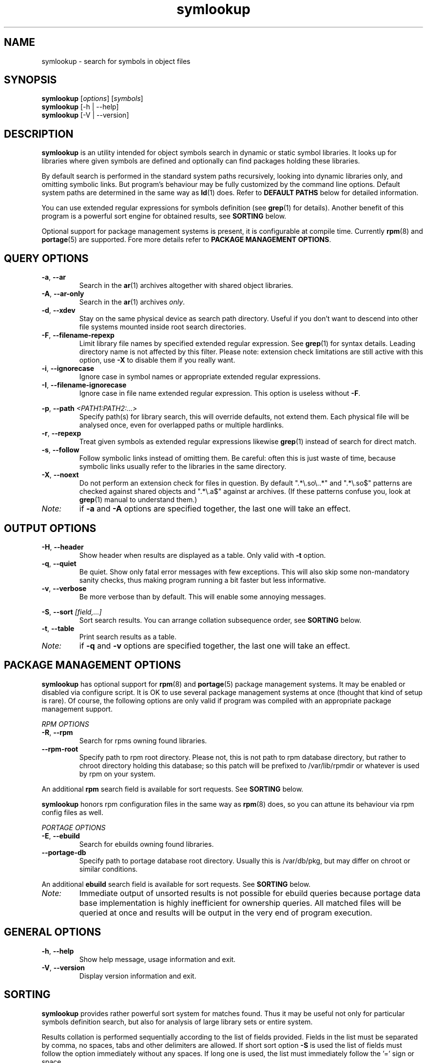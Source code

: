 .\" symlookup manual page
.\" Copyright © 2007-2010 Andrew Savchenko
.\"
.\" This file is part of symlookup.
.\"
.\" symlookup is free software: you can redistribute it and/or modify
.\" it under the terms of the GNU General Public License version 3 as
.\" published by the Free Software Foundation
.\"
.\" symlookup is distributed in the hope that it will be useful,
.\" but WITHOUT ANY WARRANTY; without even the implied warranty of
.\" MERCHANTABILITY or FITNESS FOR A PARTICULAR PURPOSE.  See the
.\" GNU General Public License version 3 for more details.
.\"
.\" You should have received a copy of the GNU General Public License version 3
.\" along with symlookup. If not, see <http://www.gnu.org/licenses/>.
.\"
.TH symlookup 1 "12 Oct 2010" "version 0.5.1" "Symbol Lookup Utility"
.SH NAME
symlookup \- search for symbols in object files
.SH SYNOPSIS

.B symlookup
.RI "[" options "] [" symbols "]"
.br
.B symlookup
[-h | --help]
.br
.B symlookup
[-V | --version]
.br
.\" ****************************************************************
.SH DESCRIPTION

.B symlookup
is an utility intended for object symbols search in dynamic or
static symbol libraries. It looks up for libraries where given
symbols are defined and optionally can find packages holding these
libraries.

By default search is performed in the standard system paths
recursively, looking into dynamic libraries only, and omitting
symbolic links.
But program's behaviour may be fully customized by the command line
options.
Default system paths are determined in the same way as
.BR ld (1)
does. Refer to
.B DEFAULT PATHS
below for detailed information.

You can use extended regular expressions for symbols definition (see
.BR grep (1)
for details). Another benefit of this program is a powerful sort
engine for obtained results, see
.B SORTING
below.

Optional support for package management systems is present, it is
configurable at compile time.
Currently
.BR rpm (8)
and
.BR portage (5)
are supported.
Fore more details refer to
.BR "PACKAGE MANAGEMENT OPTIONS" .
.\" ****************************************************************
.SH QUERY OPTIONS
.TP
.BR -a ", " --ar
Search in the
.BR ar (1)
archives altogether with shared object libraries.
.TP
.BR -A ", " --ar-only
Search in the
.BR ar (1)
archives
.IR only .
.TP
.BR -d ", " --xdev
Stay on the same physical device as search path directory.
Useful if you don't want to descend into other file systems
mounted inside root search directories.
.TP
.BR -F ", " --filename-repexp
Limit library file names by specified extended regular expression.
See 
.BR grep (1)
for syntax details.
Leading directory name is not affected by this filter.
Please note: extension check limitations are still active with this
option, use
.B -X
to disable them if you really want.
.TP
.BR -i ", " --ignorecase
Ignore case in symbol names or appropriate extended regular
expressions.
.TP
.BR -I ", " --filename-ignorecase
Ignore case in file name extended regular expression.
This option is useless without
.BR -F .
.P
.BR -p ", "
.BI "--path " <PATH1:PATH2:...>
.RS
Specify path(s) for library search, this will override defaults,
not extend them. Each physical file will be analysed once, even
for overlapped paths or multiple hardlinks.
.RE
.TP
.BR -r ", " --repexp
Treat given symbols as extended regular expressions likewise
.BR grep (1)
instead of search for direct match.
.TP
.BR -s ", " --follow
Follow symbolic links instead of omitting them. Be careful: often
this is just waste of time, because symbolic links usually refer
to the libraries in the same directory.
.TP
.BR -X ", " --noext
Do not perform an extension check for files in question. By default
".*\\.so\\..*" and ".*\\.so$" patterns are checked against shared
objects and ".*\\.a$" against ar archives. (If these patterns confuse
you, look at
.BR grep (1)
manual to understand them.)
.TP
.I Note:
if
.B -a
and
.B -A
options are specified together, the last one will take an effect.
.\" ****************************************************************
.SH OUTPUT OPTIONS
.TP
.BR -H ", " --header
Show header when results are displayed as a table.
Only valid with
.B -t
option.
.TP
.BR -q ", " --quiet
Be quiet. Show only fatal error messages with few exceptions. This
will also skip some non-mandatory sanity checks, thus making
program running a bit faster but less informative.
.TP
.BR -v ", " --verbose
Be more verbose than by default. This will enable some annoying
messages.
.P
.BR -S ", "
.BI "--sort " [field,...]
.RS
Sort search results. You can arrange collation subsequence order,
see
.B SORTING
below.
.RE
.TP
.BR -t ", " --table
Print search results as a table.
.TP
.I Note:
if
.B -q
and
.B -v
options are specified together, the last one will take an effect.
.\" ****************************************************************
.SH PACKAGE MANAGEMENT OPTIONS

.B symlookup
has optional support for
.BR rpm (8)
and
.BR portage (5)
package management systems.
It may be enabled or disabled via configure script.
It is OK to use several package management systems at once (thought
that kind of setup is rare).
Of course, the following options are only valid if program was
compiled with an appropriate package management support.

.I RPM OPTIONS
.TP
.BR -R ", " --rpm
Search for rpms owning found libraries.
.TP
.BR --rpm-root
Specify path to rpm root directory.
Please not, this is not path to rpm database directory, but rather
to chroot directory holding this database; so this patch will be
prefixed to /var/lib/rpmdir or whatever is used by rpm on your
system.
.PP
.RB "An additional " rpm
search field is available for sort requests.
See
.B SORTING
below.
.PP
.B symlookup
honors rpm configuration files in the same way as
.BR rpm (8)
does, so you can attune its behaviour via rpm config files as well.

.I PORTAGE OPTIONS
.TP
.BR -E ", " --ebuild
Search for ebuilds owning found libraries.
.TP
.BR --portage-db
Specify path to portage database root directory.
Usually this is /var/db/pkg, but may differ on chroot or similar
conditions.
.PP
.RB "An additional " ebuild
search field is available for sort requests.
See
.B SORTING
below.
.TP
.I Note:
Immediate output of unsorted results is not possible for ebuild
queries because portage data base implementation is highly
inefficient for ownership queries.
All matched files will be queried at once and results will be
output in the very end of program execution.
.\" ****************************************************************
.SH GENERAL OPTIONS
.TP
.BR -h ", " --help
Show help message, usage information and exit.
.TP
.BR -V ", " --version
Display version information and exit.
.\" ****************************************************************
.SH SORTING

.B symlookup
provides rather powerful sort system for matches found. Thus it
may be useful not only for particular symbols definition search,
but also for analysis of large library sets or entire system.

Results collation is performed sequentially according to the list
of fields provided. Fields in the list must be separated by comma,
no spaces, tabs and other delimiters are allowed. If short sort
option
.B -S
is used the list of fields must follow the option immediately
without any spaces. If long one is used, the list must immediately
follow the '=' sign or space.

Valid field values are:
.TP
.I match
Sort results separately for each symbol pattern provided by user;
if neither
.BR -i " nor " -r
is provided this option is useless and will be ignored, because
exact match search is performed in this case. It must be the first
sort field if provided.
.TP
.I name
Sort by symbol name (case sensitive).
.TP
.I file
Sort by file name containing matched symbols.
.TP
.I ebuild
Sort by ebuild owning matched file; it is useless if
.B -E
is unspecified and will be ignored. Option is valid only if program
is compiled with ebuild support.
.TP
.I rpm
Sort by rpm owning matched file; it is useless if
.B -R
is unspecified and will be ignored. Option is valid only if program
is compiled with rpm support.
.P
.RE
Default sort sequence is
.IR file[,ebuild][,rpm],symbol .
This also affects
.I match
sorting. If not all fields are specified, sane defaults will be
used to complete the sequence.

Be aware of memory usage required for sorting. It is directly
proportional to a number of matched results. So if you want to
use very general regexps together with sorting, you will need
much more memory than for ordinary execution.

For this stress test:
.RS
symlookup -arR --sort=rpm,file,symbol ".*"
.RE
a peak memory usage was about 137 MB on my system with about 7000
both dynamic and static libraries installed.

If you'll ever encounter "out of memory" problem, try to
particularize search pattern or disable sort at all.
.\" ****************************************************************
.SH DEFAULT PATHS

Default search paths are detected in the same way as
.B ld (1)
utility does this, so program will check all libraries available
for an ordinary application. The following search paths are used in
order:
.TP
.B 1.
The contents of "LD_RUN_PATH" environment variable.
.TP
.B 2.
The contents of "LD_LIBRARY_PATH" environment variable.
.TP
.B 3.
The contents of "DT_RUNPATH" environment variable. If "DT_RUNPATH"
is unset "DT_RPATH" entries are checked.
.TP
.B 4.
The default system directories
.IR /lib " and " /usr/lib .
.TP
.B 5.
If the file
.I /etc/ld.so.conf
exists, the list of directories found in that file or files 
included by that file.
.PP
Note: each physical file will be analysed once, even for overlapped
paths or multiple hardlinks.
.\" ****************************************************************
.SH SECURITY CONSIDERATION

You should 
.I not
run
.B symlookup
as root.
Though this program was carefully developed to check all possible
error conditions and to ensure NULL-terminated strings whenever
possible, it still uses intensive string I/O and there is no
guaranty buffer overflow or alike problems will never occur.
Aside from that this program use external libraries which may have
their own security issues.

For almost all cases execution as a user is sufficient. In rare
occurrence some system libraries are not world readable. If you
really want to search inside them, you should copy these libraries
somewhere and make them user-readable.
.\" ****************************************************************
.SH EXIT STATUS
.TP
.B 0
Normal exit.
.TP
.B 1
Parse error. This means that some of provided options/arguments are
incorrect. Error message provides detailed information about the
reasons of an error.
.TP
.B 2
Input/output error. Extern media is broken, perhaps bad hardware,
pipe, network connection...
.TP
.B 3
Memory allocation error. Program is running out of memory. Try to
particularize search pattern or disable results sorting. If the
last way doesn't help and you have at least some MBs of virtual
memory available please report, this may be a bug.
.TP
.B 4
Fatal libelf error. Further processing is not possible. Most
probably reason is broken libelf library, try to upgrade.
.TP
.B 5
Fatal
.BR fts (3)
function set error. Further processing is not possible. Usually
this means problems with root search directory access or
insufficient memory for directory tree structure. See error message
for details.
.\" ****************************************************************
.SH BUGS

Object files > 2GB will be skipped on 32-bit systems. But such
cases seems to be impractical.
.\" ****************************************************************
.SH AUTHOR

.B symlookup
and this manual was written by Andrew Savchenko
<bircoph@users.sourceforge.net>, feel free to mail bug reports or
feature requests to this address.
.\" ****************************************************************
.SH SEE ALSO

.BR readelf (1),
.BR objdump (1),
.BR nm (1),
.BR ar (1)
are useful utilities for examining internals of object files.
.PP
.BR elf (5)
contains an elf file format specification.
.PP
.BR find (1),
.BR locate (1),
.BR xargs (1)
are handy utilities for finding files.
.PP
.BR grep (1)
contains a description of extended regular expressions syntax.
.PP
.BR rpm (8)
can be used for examination and manipulation of rpm files.
.PP
.BR portage (5)
describes Gentoo portage packaging system.
.PP
.BR emerge (1),
.BR ebuild (1),
.BR q (1)
are powerful portage manipulation utilities.
